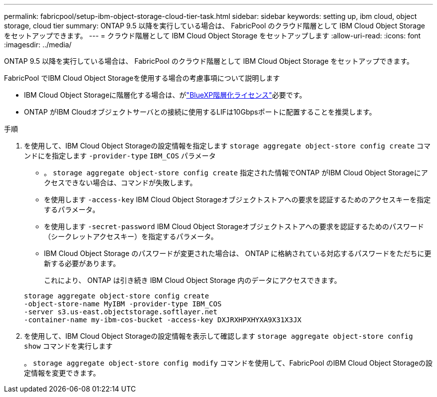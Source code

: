 ---
permalink: fabricpool/setup-ibm-object-storage-cloud-tier-task.html 
sidebar: sidebar 
keywords: setting up, ibm cloud, object storage, cloud tier 
summary: ONTAP 9.5 以降を実行している場合は、 FabricPool のクラウド階層として IBM Cloud Object Storage をセットアップできます。 
---
= クラウド階層として IBM Cloud Object Storage をセットアップします
:allow-uri-read: 
:icons: font
:imagesdir: ../media/


[role="lead"]
ONTAP 9.5 以降を実行している場合は、 FabricPool のクラウド階層として IBM Cloud Object Storage をセットアップできます。

.FabricPool でIBM Cloud Object Storageを使用する場合の考慮事項について説明します
* IBM Cloud Object Storageに階層化する場合は、がlink:https://bluexp.netapp.com/cloud-tiering["BlueXP階層化ライセンス"]必要です。
* ONTAP がIBM Cloudオブジェクトサーバとの接続に使用するLIFは10Gbpsポートに配置することを推奨します。


.手順
. を使用して、IBM Cloud Object Storageの設定情報を指定します `storage aggregate object-store config create` コマンドにを指定します `-provider-type` `IBM_COS` パラメータ
+
** 。 `storage aggregate object-store config create` 指定された情報でONTAP がIBM Cloud Object Storageにアクセスできない場合は、コマンドが失敗します。
** を使用します `-access-key` IBM Cloud Object Storageオブジェクトストアへの要求を認証するためのアクセスキーを指定するパラメータ。
** を使用します `-secret-password` IBM Cloud Object Storageオブジェクトストアへの要求を認証するためのパスワード（シークレットアクセスキー）を指定するパラメータ。
** IBM Cloud Object Storage のパスワードが変更された場合は、 ONTAP に格納されている対応するパスワードをただちに更新する必要があります。
+
これにより、 ONTAP は引き続き IBM Cloud Object Storage 内のデータにアクセスできます。



+
[listing]
----
storage aggregate object-store config create
-object-store-name MyIBM -provider-type IBM_COS
-server s3.us-east.objectstorage.softlayer.net
-container-name my-ibm-cos-bucket -access-key DXJRXHPXHYXA9X31X3JX
----
. を使用して、IBM Cloud Object Storageの設定情報を表示して確認します `storage aggregate object-store config show` コマンドを実行します
+
。 `storage aggregate object-store config modify` コマンドを使用して、FabricPool のIBM Cloud Object Storageの設定情報を変更できます。


